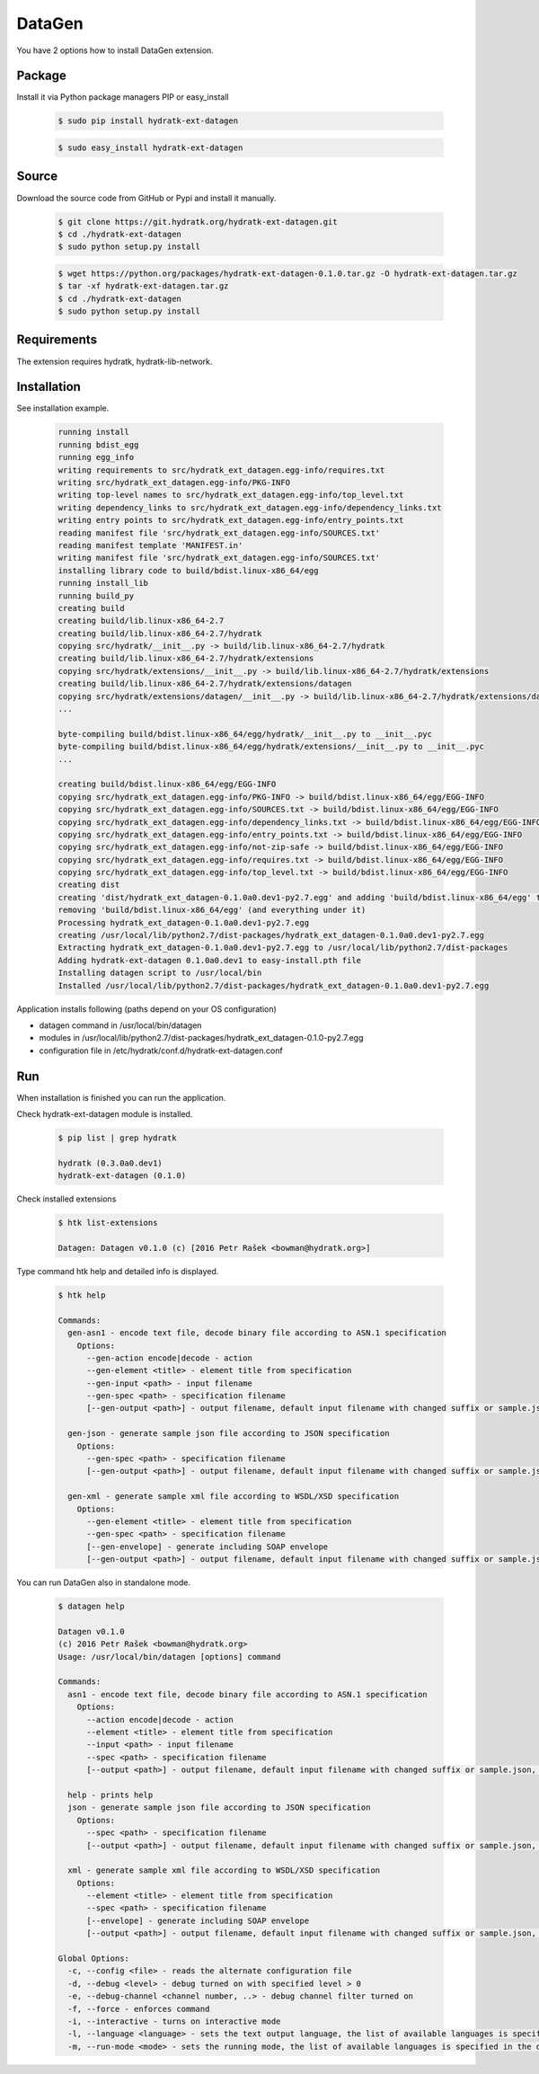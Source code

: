 .. install_ext_datagen:

DataGen
=======

You have 2 options how to install DataGen extension.

Package
^^^^^^^

Install it via Python package managers PIP or easy_install

  .. code-block:: bash
  
     $ sudo pip install hydratk-ext-datagen 
     
  .. code-block:: bash
  
     $ sudo easy_install hydratk-ext-datagen

Source
^^^^^^

Download the source code from GitHub or Pypi and install it manually.

  .. code-block:: bash
  
     $ git clone https://git.hydratk.org/hydratk-ext-datagen.git
     $ cd ./hydratk-ext-datagen
     $ sudo python setup.py install
     
  .. code-block:: bash
  
     $ wget https://python.org/packages/hydratk-ext-datagen-0.1.0.tar.gz -O hydratk-ext-datagen.tar.gz
     $ tar -xf hydratk-ext-datagen.tar.gz
     $ cd ./hydratk-ext-datagen
     $ sudo python setup.py install
     
Requirements
^^^^^^^^^^^^     
     
The extension requires hydratk, hydratk-lib-network.     
     
Installation
^^^^^^^^^^^^

See installation example.

  .. code-block:: bash
  
     running install
     running bdist_egg
     running egg_info
     writing requirements to src/hydratk_ext_datagen.egg-info/requires.txt
     writing src/hydratk_ext_datagen.egg-info/PKG-INFO
     writing top-level names to src/hydratk_ext_datagen.egg-info/top_level.txt
     writing dependency_links to src/hydratk_ext_datagen.egg-info/dependency_links.txt
     writing entry points to src/hydratk_ext_datagen.egg-info/entry_points.txt
     reading manifest file 'src/hydratk_ext_datagen.egg-info/SOURCES.txt'
     reading manifest template 'MANIFEST.in'
     writing manifest file 'src/hydratk_ext_datagen.egg-info/SOURCES.txt'
     installing library code to build/bdist.linux-x86_64/egg
     running install_lib
     running build_py
     creating build
     creating build/lib.linux-x86_64-2.7
     creating build/lib.linux-x86_64-2.7/hydratk
     copying src/hydratk/__init__.py -> build/lib.linux-x86_64-2.7/hydratk
     creating build/lib.linux-x86_64-2.7/hydratk/extensions
     copying src/hydratk/extensions/__init__.py -> build/lib.linux-x86_64-2.7/hydratk/extensions
     creating build/lib.linux-x86_64-2.7/hydratk/extensions/datagen
     copying src/hydratk/extensions/datagen/__init__.py -> build/lib.linux-x86_64-2.7/hydratk/extensions/datagen
     ...
     
     byte-compiling build/bdist.linux-x86_64/egg/hydratk/__init__.py to __init__.pyc
     byte-compiling build/bdist.linux-x86_64/egg/hydratk/extensions/__init__.py to __init__.pyc
     ...
     
     creating build/bdist.linux-x86_64/egg/EGG-INFO
     copying src/hydratk_ext_datagen.egg-info/PKG-INFO -> build/bdist.linux-x86_64/egg/EGG-INFO
     copying src/hydratk_ext_datagen.egg-info/SOURCES.txt -> build/bdist.linux-x86_64/egg/EGG-INFO
     copying src/hydratk_ext_datagen.egg-info/dependency_links.txt -> build/bdist.linux-x86_64/egg/EGG-INFO
     copying src/hydratk_ext_datagen.egg-info/entry_points.txt -> build/bdist.linux-x86_64/egg/EGG-INFO
     copying src/hydratk_ext_datagen.egg-info/not-zip-safe -> build/bdist.linux-x86_64/egg/EGG-INFO
     copying src/hydratk_ext_datagen.egg-info/requires.txt -> build/bdist.linux-x86_64/egg/EGG-INFO
     copying src/hydratk_ext_datagen.egg-info/top_level.txt -> build/bdist.linux-x86_64/egg/EGG-INFO
     creating dist
     creating 'dist/hydratk_ext_datagen-0.1.0a0.dev1-py2.7.egg' and adding 'build/bdist.linux-x86_64/egg' to it
     removing 'build/bdist.linux-x86_64/egg' (and everything under it)
     Processing hydratk_ext_datagen-0.1.0a0.dev1-py2.7.egg
     creating /usr/local/lib/python2.7/dist-packages/hydratk_ext_datagen-0.1.0a0.dev1-py2.7.egg
     Extracting hydratk_ext_datagen-0.1.0a0.dev1-py2.7.egg to /usr/local/lib/python2.7/dist-packages
     Adding hydratk-ext-datagen 0.1.0a0.dev1 to easy-install.pth file
     Installing datagen script to /usr/local/bin
     Installed /usr/local/lib/python2.7/dist-packages/hydratk_ext_datagen-0.1.0a0.dev1-py2.7.egg  
  
Application installs following (paths depend on your OS configuration)

* datagen command in /usr/local/bin/datagen
* modules in /usr/local/lib/python2.7/dist-packages/hydratk_ext_datagen-0.1.0-py2.7.egg
* configuration file in /etc/hydratk/conf.d/hydratk-ext-datagen.conf    
     
Run
^^^

When installation is finished you can run the application.

Check hydratk-ext-datagen module is installed.   

  .. code-block:: bash
  
     $ pip list | grep hydratk
     
     hydratk (0.3.0a0.dev1)
     hydratk-ext-datagen (0.1.0)
     
Check installed extensions

  .. code-block:: bash
  
     $ htk list-extensions
     
     Datagen: Datagen v0.1.0 (c) [2016 Petr Rašek <bowman@hydratk.org>] 
     
Type command htk help and detailed info is displayed.

  .. code-block:: bash
  
     $ htk help
     
     Commands:    
       gen-asn1 - encode text file, decode binary file according to ASN.1 specification
         Options:
           --gen-action encode|decode - action
           --gen-element <title> - element title from specification
           --gen-input <path> - input filename
           --gen-spec <path> - specification filename
           [--gen-output <path>] - output filename, default input filename with changed suffix or sample.json, sample.xml

       gen-json - generate sample json file according to JSON specification
         Options:
           --gen-spec <path> - specification filename
           [--gen-output <path>] - output filename, default input filename with changed suffix or sample.json, sample.xml

       gen-xml - generate sample xml file according to WSDL/XSD specification
         Options:
           --gen-element <title> - element title from specification
           --gen-spec <path> - specification filename
           [--gen-envelope] - generate including SOAP envelope
           [--gen-output <path>] - output filename, default input filename with changed suffix or sample.json, sample.xml
           
You can run DataGen also in standalone mode.  

  .. code-block:: bash
  
     $ datagen help
     
     Datagen v0.1.0
     (c) 2016 Petr Rašek <bowman@hydratk.org>
     Usage: /usr/local/bin/datagen [options] command

     Commands:
       asn1 - encode text file, decode binary file according to ASN.1 specification
         Options:
           --action encode|decode - action
           --element <title> - element title from specification
           --input <path> - input filename
           --spec <path> - specification filename
           [--output <path>] - output filename, default input filename with changed suffix or sample.json, sample.xml

       help - prints help
       json - generate sample json file according to JSON specification
         Options:
           --spec <path> - specification filename
           [--output <path>] - output filename, default input filename with changed suffix or sample.json, sample.xml

       xml - generate sample xml file according to WSDL/XSD specification
         Options:
           --element <title> - element title from specification
           --spec <path> - specification filename
           [--envelope] - generate including SOAP envelope
           [--output <path>] - output filename, default input filename with changed suffix or sample.json, sample.xml
              
     Global Options:
       -c, --config <file> - reads the alternate configuration file
       -d, --debug <level> - debug turned on with specified level > 0
       -e, --debug-channel <channel number, ..> - debug channel filter turned on
       -f, --force - enforces command
       -i, --interactive - turns on interactive mode
       -l, --language <language> - sets the text output language, the list of available languages is specified in the docs
       -m, --run-mode <mode> - sets the running mode, the list of available languages is specified in the docs                                   